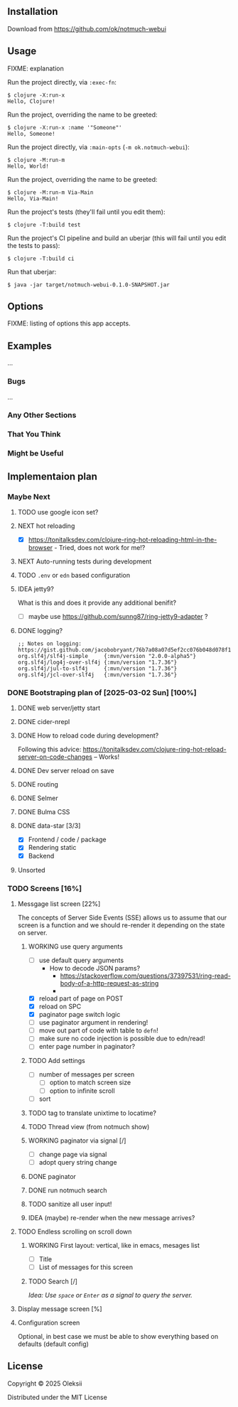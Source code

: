** Installation
:PROPERTIES:
:CUSTOM_ID: installation
:END:
Download from https://github.com/ok/notmuch-webui

** Usage
:PROPERTIES:
:CUSTOM_ID: usage
:END:
FIXME: explanation

Run the project directly, via =:exec-fn=:

#+begin_example
$ clojure -X:run-x
Hello, Clojure!
#+end_example

Run the project, overriding the name to be greeted:

#+begin_example
$ clojure -X:run-x :name '"Someone"'
Hello, Someone!
#+end_example

Run the project directly, via =:main-opts= (=-m ok.notmuch-webui=):

#+begin_example
$ clojure -M:run-m
Hello, World!
#+end_example

Run the project, overriding the name to be greeted:

#+begin_example
$ clojure -M:run-m Via-Main
Hello, Via-Main!
#+end_example

Run the project's tests (they'll fail until you edit them):

#+begin_example
$ clojure -T:build test
#+end_example

Run the project's CI pipeline and build an uberjar (this will fail until
you edit the tests to pass):

#+begin_example
$ clojure -T:build ci
#+end_example

Run that uberjar:

#+begin_example
$ java -jar target/notmuch-webui-0.1.0-SNAPSHOT.jar
#+end_example

** Options
:PROPERTIES:
:CUSTOM_ID: options
:END:
FIXME: listing of options this app accepts.

** Examples
:PROPERTIES:
:CUSTOM_ID: examples
:END:
...

*** Bugs
:PROPERTIES:
:CUSTOM_ID: bugs
:END:
...

*** Any Other Sections
:PROPERTIES:
:CUSTOM_ID: any-other-sections
:END:
*** That You Think
:PROPERTIES:
:CUSTOM_ID: that-you-think
:END:
*** Might be Useful
:PROPERTIES:
:CUSTOM_ID: might-be-useful
:END:
** Implementaion plan
*** Maybe Next
**** TODO use google icon set?
     :LOGBOOK:
     - State "TODO"       from              [2025-03-08 Sat 19:50]
     :END:
**** NEXT hot reloading
     :LOGBOOK:
     CLOCK: [2025-03-08 Sat 18:32]--[2025-03-09 Sun 07:23] => 12:51
     - State "NEXT"       from "TODO"       [2025-03-07 Fri 20:15]
     - State "TODO"       from              [2025-03-07 Fri 20:15]
     :END:
 - [X] https://tonitalksdev.com/clojure-ring-hot-reloading-html-in-the-browser - Tried, does not work for me!?

**** NEXT Auto-running tests during development
     :LOGBOOK:
     - State "NEXT"       from "TODO"       [2025-03-02 Sun 17:05]
     - State "TODO"       from              [2025-03-02 Sun 11:10]
     :END:

**** TODO ~.env~ or ~edn~ based configuration
     :LOGBOOK:
     - State "TODO"       from              [2025-03-04 Tue 09:25]
     :END:

**** IDEA jetty9?
     :LOGBOOK:
     - State "IDEA"       from              [2025-03-02 Sun 11:20]
     :END:

     What is this and does it provide any additional benifit?
     - [ ] maybe use https://github.com/sunng87/ring-jetty9-adapter ?

**** DONE logging?
     CLOSED: [2025-03-08 Sat 19:50]
     :LOGBOOK:
     - State "DONE"       from "NEXT"       [2025-03-08 Sat 19:50]
     - State "NEXT"       from              [2025-03-02 Sun 11:15]
     :END:

     #+begin_example
     ;; Notes on logging: https://gist.github.com/jacobobryant/76b7a08a07d5ef2cc076b048d078f1f3
     org.slf4j/slf4j-simple     {:mvn/version "2.0.0-alpha5"}
     org.slf4j/log4j-over-slf4j {:mvn/version "1.7.36"}
     org.slf4j/jul-to-slf4j     {:mvn/version "1.7.36"}
     org.slf4j/jcl-over-slf4j   {:mvn/version "1.7.36"}
     #+end_example

*** DONE Bootstraping plan of [2025-03-02 Sun] [100%]
    CLOSED: [2025-03-04 Tue 09:20]
    :LOGBOOK:
    - State "DONE"       from              [2025-03-04 Tue 09:20]
    :END:
**** DONE web server/jetty start
     CLOSED: [2025-03-02 Sun 17:10]
     :LOGBOOK:
     - State "DONE"       from "DELEGATE"   [2025-03-02 Sun 17:10]
     - State "DONE"       from              [2025-03-02 Sun 11:10]
     :END:
**** DONE cider-nrepl
     CLOSED: [2025-03-02 Sun 11:10]
     :LOGBOOK:
     - State "DONE"       from "TODO"       [2025-03-02 Sun 11:10]
     - State "TODO"       from              [2025-03-02 Sun 11:10]
     :END:
**** DONE How to reload code during development?
     CLOSED: [2025-03-02 Sun 11:00]
     :LOGBOOK:
     - State "DONE"       from "TODO"       [2025-03-02 Sun 11:00]
     - State "TODO"       from              [2025-03-02 Sun 10:55]
     :END:

     Following this advice:
     https://tonitalksdev.com/clojure-ring-hot-reload-server-on-code-changes -- Works!

**** DONE Dev server reload on save
     CLOSED: [2025-03-02 Sun 11:10]
     :LOGBOOK:
     - State "DONE"       from              [2025-03-02 Sun 11:10]
     :END:
**** DONE routing
     CLOSED: [2025-03-02 Sun 11:10]
     :LOGBOOK:
     - State "DONE"       from              [2025-03-02 Sun 11:10]
     :END:

**** DONE Selmer
     CLOSED: [2025-03-02 Sun 14:45]
     :LOGBOOK:
     - State "DONE"       from "WORKING"    [2025-03-02 Sun 14:45]
     CLOCK: [2025-03-02 Sun 14:38]--[2025-03-02 Sun 14:46] =>  0:08
     - State "WORKING"    from "TODO"       [2025-03-02 Sun 11:55]
     - State "TODO"       from              [2025-03-02 Sun 11:10]
     :END:

**** DONE Bulma CSS
     CLOSED: [2025-03-02 Sun 15:25]
     :LOGBOOK:
     - State "DONE"       from "TODO"       [2025-03-02 Sun 15:25]
     - State "TODO"       from              [2025-03-02 Sun 11:10]
     :END:

**** DONE data-star [3/3]
     CLOSED: [2025-03-02 Sun 15:25]
     :LOGBOOK:
     - State "DONE"       from "WORKING"    [2025-03-02 Sun 15:25]
     - State "WORKING"    from "TODO"       [2025-03-02 Sun 11:20]
     CLOCK: [2025-03-02 Sun 11:18]--[2025-03-02 Sun 11:55] =>  0:37
     - State "TODO"       from              [2025-03-02 Sun 11:10]
     :END:

 - [X] Frontend / code / package
 - [X] Rendering static
 - [X] Backend

**** Unsorted

*** TODO Screens [16%]
    :PROPERTIES:
    :COOKIE_DATA: recursive
    :END:
    :LOGBOOK:
    - State "TODO"       from              [2025-03-04 Tue 09:20]
    :END:

**** Messgage list screen [22%]
     :LOGBOOK:
     CLOCK: [2025-03-08 Sat 18:16]--[2025-03-08 Sat 18:16] =>  0:00
     :END:
    
  The concepts of Server Side Events (SSE) allows us to assume that our screen is a function and we should re-render it depending on 
  the state on server.

***** WORKING use query arguments
      :LOGBOOK:
      CLOCK: [2025-03-10 Mon 07:32]--[2025-03-10 Mon 09:00] =>  1:28
      CLOCK: [2025-03-09 Sun 07:23]--[2025-03-09 Sun 12:57] =>  5:34
      CLOCK: [2025-03-08 Sat 18:16]--[2025-03-08 Sat 18:32] =>  0:16
      - State "WORKING"    from "TODO"       [2025-03-08 Sat 18:15]
      - State "TODO"       from              [2025-03-08 Sat 18:00]
      :END:

 - [ ] use default query arguments
   - How to decode JSON params?
     - https://stackoverflow.com/questions/37397531/ring-read-body-of-a-http-request-as-string
     - 
 - [X] reload part of page on POST
 - [X] reload on SPC
 - [X] paginator page switch logic
 - [ ] use paginator argument in rendering!
 - [ ] move out part of code with table to ~defn~!
 - [ ] make sure no code injection is possible due to edn/read!
 - [ ] enter page number in paginator?

***** TODO Add settings
      :LOGBOOK:
      - State "TODO"       from              [2025-03-08 Sat 18:00]
      :END:
 - [ ] number of messages per screen
   - [ ] option to match screen size
   - [ ] option to infinite scroll
 - [ ] sort

***** TODO tag to translate unixtime to locatime?
      :LOGBOOK:
      - State "TODO"       from              [2025-03-08 Sat 18:10]
      :END:

***** TODO Thread view (from notmuch show)
      :LOGBOOK:
      - State "TODO"       from              [2025-03-08 Sat 18:05]
      :END:

***** WORKING paginator via signal [/]
      :LOGBOOK:
      CLOCK: [2025-03-13 Thu 08:22]
      - State "WORKING"    from "TODO"       [2025-03-13 Thu 08:20]
      - State "TODO"       from              [2025-03-13 Thu 08:20]
      :END:

 - [ ] change page via signal
 - [ ] adopt query string change

***** DONE paginator
      CLOSED: [2025-03-13 Thu 08:20]
      :LOGBOOK:
      - State "DONE"       from "TODO"       [2025-03-13 Thu 08:20]
      - State "TODO"       from              [2025-03-08 Sat 18:05]
      :END:

***** DONE run notmuch search
      CLOSED: [2025-03-08 Sat 18:00]
      :LOGBOOK:
      - State "DONE"       from "TODO"       [2025-03-08 Sat 18:00]
      - State "TODO"       from              [2025-03-04 Tue 09:20]
      :END:

***** TODO sanitize all user input!
      :LOGBOOK:
      - State "TODO"       from              [2025-03-12 Wed 09:50]
      :END:

***** IDEA (maybe) re-render when the new message arrives?
      :LOGBOOK:
      - State "IDEA"       from "TODO"       [2025-03-04 Tue 09:20]
      :END:

**** TODO Endless scrolling on scroll down
      :LOGBOOK:
      - State "TODO"       from              [2025-03-02 Sun 17:25]
      :END:

***** WORKING First layout: vertical, like in emacs, mesages list
      :LOGBOOK:
      CLOCK: [2025-03-02 Sun 17:50]--[2025-03-02 Sun 18:00] =>  0:10
      - State "WORKING"    from "TODO"       [2025-03-02 Sun 17:50]
      - State "TODO"       from              [2025-03-02 Sun 17:25]
      :END:

 - [ ] Title
 - [ ] List of messages for this screen

***** TODO Search [/]
      
 /Idea: Use ~space~ or ~Enter~ as a signal to query the server./

**** Display message screen [%]
**** Configuration screen

   Optional, in best case we must be able to show everything based on defaults (default config)

** License
:PROPERTIES:
:CUSTOM_ID: license
:END:
Copyright © 2025 Oleksii

Distributed under the MIT License
